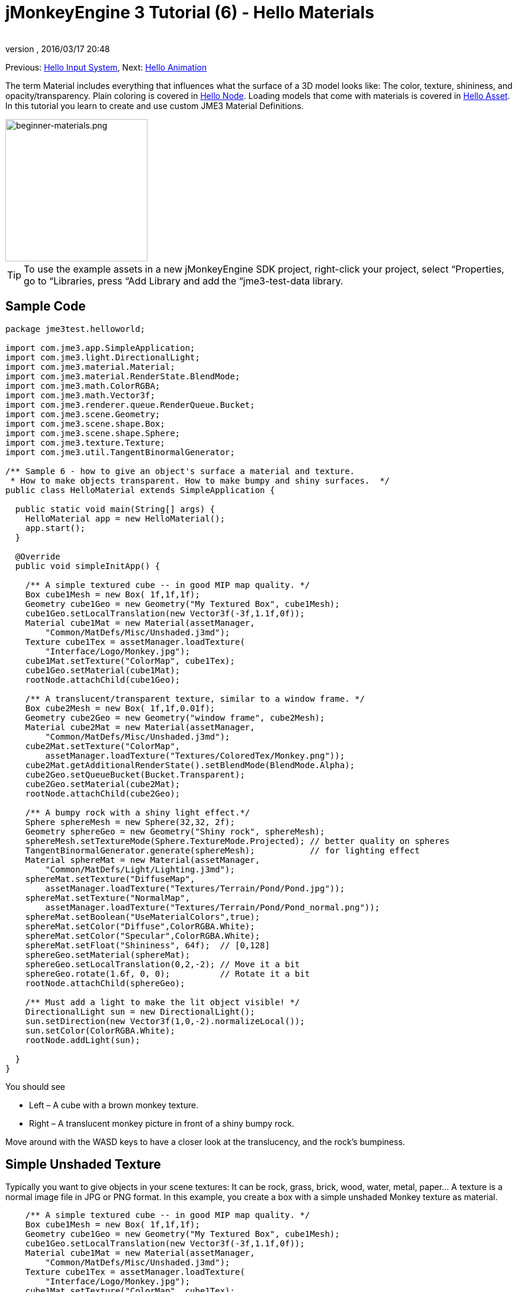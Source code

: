 = jMonkeyEngine 3 Tutorial (6) - Hello Materials
:author: 
:revnumber: 
:revdate: 2016/03/17 20:48
:keywords: documentation, beginner, intro, model, material, color, texture, transparency
:relfileprefix: ../../
:imagesdir: ../..
ifdef::env-github,env-browser[:outfilesuffix: .adoc]


Previous: <<jme3/beginner/hello_input_system#,Hello Input System>>,
Next: <<jme3/beginner/hello_animation#,Hello Animation>>

The term Material includes everything that influences what the surface of a 3D model looks like: The color, texture, shininess, and opacity/transparency. Plain coloring is covered in <<jme3/beginner/hello_node#,Hello Node>>. Loading models that come with materials is covered in <<jme3/beginner/hello_asset#,Hello Asset>>. In this tutorial you learn to create and use custom JME3 Material Definitions.

image::jme3/beginner/beginner-materials.png[beginner-materials.png,with="320",height="240",align="center"]



[TIP]
====
To use the example assets in a new jMonkeyEngine SDK project, right-click your project, select “Properties, go to “Libraries, press “Add Library and add the “jme3-test-data library.
====



== Sample Code

[source,java]
----
package jme3test.helloworld;

import com.jme3.app.SimpleApplication;
import com.jme3.light.DirectionalLight;
import com.jme3.material.Material;
import com.jme3.material.RenderState.BlendMode;
import com.jme3.math.ColorRGBA;
import com.jme3.math.Vector3f;
import com.jme3.renderer.queue.RenderQueue.Bucket;
import com.jme3.scene.Geometry;
import com.jme3.scene.shape.Box;
import com.jme3.scene.shape.Sphere;
import com.jme3.texture.Texture;
import com.jme3.util.TangentBinormalGenerator;

/** Sample 6 - how to give an object's surface a material and texture.
 * How to make objects transparent. How to make bumpy and shiny surfaces.  */
public class HelloMaterial extends SimpleApplication {

  public static void main(String[] args) {
    HelloMaterial app = new HelloMaterial();
    app.start();
  }

  @Override
  public void simpleInitApp() {

    /** A simple textured cube -- in good MIP map quality. */
    Box cube1Mesh = new Box( 1f,1f,1f);
    Geometry cube1Geo = new Geometry("My Textured Box", cube1Mesh);
    cube1Geo.setLocalTranslation(new Vector3f(-3f,1.1f,0f));
    Material cube1Mat = new Material(assetManager, 
        "Common/MatDefs/Misc/Unshaded.j3md");
    Texture cube1Tex = assetManager.loadTexture(
        "Interface/Logo/Monkey.jpg");
    cube1Mat.setTexture("ColorMap", cube1Tex);
    cube1Geo.setMaterial(cube1Mat);
    rootNode.attachChild(cube1Geo);

    /** A translucent/transparent texture, similar to a window frame. */
    Box cube2Mesh = new Box( 1f,1f,0.01f);
    Geometry cube2Geo = new Geometry("window frame", cube2Mesh);
    Material cube2Mat = new Material(assetManager, 
        "Common/MatDefs/Misc/Unshaded.j3md");
    cube2Mat.setTexture("ColorMap", 
        assetManager.loadTexture("Textures/ColoredTex/Monkey.png"));
    cube2Mat.getAdditionalRenderState().setBlendMode(BlendMode.Alpha);
    cube2Geo.setQueueBucket(Bucket.Transparent);
    cube2Geo.setMaterial(cube2Mat);
    rootNode.attachChild(cube2Geo);

    /** A bumpy rock with a shiny light effect.*/
    Sphere sphereMesh = new Sphere(32,32, 2f);
    Geometry sphereGeo = new Geometry("Shiny rock", sphereMesh);
    sphereMesh.setTextureMode(Sphere.TextureMode.Projected); // better quality on spheres
    TangentBinormalGenerator.generate(sphereMesh);           // for lighting effect
    Material sphereMat = new Material(assetManager, 
        "Common/MatDefs/Light/Lighting.j3md");
    sphereMat.setTexture("DiffuseMap", 
        assetManager.loadTexture("Textures/Terrain/Pond/Pond.jpg"));
    sphereMat.setTexture("NormalMap", 
        assetManager.loadTexture("Textures/Terrain/Pond/Pond_normal.png"));
    sphereMat.setBoolean("UseMaterialColors",true);    
    sphereMat.setColor("Diffuse",ColorRGBA.White);
    sphereMat.setColor("Specular",ColorRGBA.White);
    sphereMat.setFloat("Shininess", 64f);  // [0,128]
    sphereGeo.setMaterial(sphereMat);
    sphereGeo.setLocalTranslation(0,2,-2); // Move it a bit
    sphereGeo.rotate(1.6f, 0, 0);          // Rotate it a bit
    rootNode.attachChild(sphereGeo);
    
    /** Must add a light to make the lit object visible! */
    DirectionalLight sun = new DirectionalLight();
    sun.setDirection(new Vector3f(1,0,-2).normalizeLocal());
    sun.setColor(ColorRGBA.White);
    rootNode.addLight(sun);

  }
}

----

You should see

*  Left – A cube with a brown monkey texture.
*  Right – A translucent monkey picture in front of a shiny bumpy rock.

Move around with the WASD keys to have a closer look at the translucency, and the rock's bumpiness.


== Simple Unshaded Texture

Typically you want to give objects in your scene textures: It can be rock, grass, brick, wood, water, metal, paper… A texture is a normal image file in JPG or PNG format. In this example, you create a box with a simple unshaded Monkey texture as material.

[source,java]
----

    /** A simple textured cube -- in good MIP map quality. */
    Box cube1Mesh = new Box( 1f,1f,1f);
    Geometry cube1Geo = new Geometry("My Textured Box", cube1Mesh);
    cube1Geo.setLocalTranslation(new Vector3f(-3f,1.1f,0f));
    Material cube1Mat = new Material(assetManager, 
        "Common/MatDefs/Misc/Unshaded.j3md");
    Texture cube1Tex = assetManager.loadTexture(
        "Interface/Logo/Monkey.jpg");
    cube1Mat.setTexture("ColorMap", cube1Tex);
    cube1Geo.setMaterial(cube1Mat);
    rootNode.attachChild(cube1Geo);

----

Here is what we did: to create a textured box:

.  Create a Geometry `cube1Geo` from a Box mesh `cube1Mesh`. 
.  Create a Material `cube1Mat` based on jME3's default `Unshaded.j3md` material definition.
.  Create a texture `cube1Tex` from the `Monkey.jpg` file in the `assets/Interface/Logo/` directory of the project. 
.  Load the texture `cube1Tex` into the `ColorMap` layer of the material `cube1Mat`. 
.  Apply the material to the cube, and attach the cube to the rootnode.


== Transparent Unshaded Texture

`Monkey.png` is the same texture as `Monkey.jpg`, but with an added alpha channel. The alpha channel allows you to specify which areas of the texture you want to be opaque or transparent: Black areas of the alpha channel remain opaque, gray areas become translucent, and white areas become transparent. 

For a partially translucent/transparent texture, you need:

*  A Texture with alpha channel
*  A Texture with blend mode of `BlendMode.Alpha`
*  A Geometry in the `Bucket.Transparent` render bucket.  +This bucket ensures that the transparent object is drawn on top of objects behind it, and they show up correctly under the transparent parts. 

[source,java]
----

    /** A translucent/transparent texture, similar to a window frame. */
    Box cube2Mesh = new Box( 1f,1f,0.01f);
    Geometry cube2Geo = new Geometry("window frame", cube2Mesh);
    Material cube2Mat = new Material(assetManager, 
    "Common/MatDefs/Misc/Unshaded.j3md");
    cube2Mat.setTexture("ColorMap", 
        assetManager.loadTexture("Textures/ColoredTex/Monkey.png"));
    cube2Mat.getAdditionalRenderState().setBlendMode(BlendMode.Alpha);  // !
    cube2Geo.setQueueBucket(Bucket.Transparent);                        // !
    cube2Geo.setMaterial(cube2Mat);
    rootNode.attachChild(cube2Geo);

----

For non-transparent objects, the drawing order is not so important, because the z-buffer already keeps track of whether a pixel is behind something else or not, and the color of an opaque pixel doesn't depend on the pixels under it, this is why opaque Geometries can be drawn in any order.

What you did for the transparent texture is the same as before, with only one added step for the transparency.

.  Create a Geometry `cube2Geo` from a Box mesh `cube2Mesh`. This Box Geometry is flat upright box (because z=0.01f).
.  Create a Material `cube2Mat` based on jME3's default `Unshaded.j3md` material definition.
.  Create a texture `cube2Tex` from the `Monkey.png` file in the `assets/Textures/ColoredTex/` directory of the project. This PNG file must have an alpha layer.
.  *Activate transparency in the material by setting the blend mode to Alpha.*
.  *Set the QueueBucket of the Geometry to `Bucket.Transparent`.*
.  Load the texture `cube2Tex` into the `ColorMap` layer of the material `cube2Mat`.
.  Apply the material to the cube, and attach the cube to the rootnode.

*Tip:* Learn more about creating PNG images with an alpha layer in the help system of your graphic editor.


== Shininess and Bumpiness

But textures are not all. Have a close look at the shiny sphere – you cannot get such a nice bumpy material with just a plain texture. You see that JME3 also supports so-called Phong-illuminated materials:

In a lit material, the standard texture layer is refered to as _DiffuseMap_, any material can use this layer. A lit material can additionally have lighting effects such as _Shininess_ used together with the _SpecularMap_ layer and _Specular_ color. And you can even get a realistically bumpy or cracked surface with help of the _NormalMap_ layer.

Let's have a look at the part of the code example where you create the shiny bumpy rock.

.  Create a Geometry from a Sphere shape. Note that this shape is a normal smooth sphere mesh. 
[source,java]
----

    Sphere sphereMesh = new Sphere(32,32, 2f);
    Geometry sphereGeo = new Geometry("Shiny rock", sphereMesh);
----

..  (Only for Spheres) Change the sphere's TextureMode to make the square texture project better onto the sphere.
[source,java]
----

    sphereMesh.setTextureMode(Sphere.TextureMode.Projected);
----

..  You must generate TangentBinormals for the mesh so you can use the NormalMap layer of the texture.
[source,java]
----

    TangentBinormalGenerator.generate(sphereMesh);
----


.  Create a material based on the `Lighting.j3md` default material.
[source,java]
----

    Material sphereMat = new Material(assetManager, 
        "Common/MatDefs/Light/Lighting.j3md");
----

..  Set a standard rocky texture in the `DiffuseMap` layer. +
image::http://jmonkeyengine.googlecode.com/svn/trunk/engine/test-data/Textures/Terrain/Pond/Pond.jpg[Pond.jpg,with="64",height="64",align="right"]

[source,java]
----

    sphereMat.setTexture("DiffuseMap", 
        assetManager.loadTexture("Textures/Terrain/Pond/Pond.jpg"));

----

..  Set the `NormalMap` layer that contains the bumpiness. The NormalMap was generated for this particular DiffuseMap with a special tool (e.g. Blender). 
image::http://jmonkeyengine.googlecode.com/svn/trunk/engine/test-data/Textures/Terrain/Pond/Pond_normal.png[Pond_normal.png,with="64",height="64",align="right"]
 
[source,java]
----

    sphereMat.setTexture("NormalMap", 
        assetManager.loadTexture("Textures/Terrain/Pond/Pond_normal.png"));
----

..  Set the Material's Shininess to a value between 1 and 128. For a rock, a low fuzzy shininess is appropriate. Use material colors to define the shiny Specular color. 
[source,java]
----

    sphereMat.setBoolean("UseMaterialColors",true);    
    sphereMat.setColor("Diffuse",ColorRGBA.White);  // minimum material color
    sphereMat.setColor("Specular",ColorRGBA.White); // for shininess
    sphereMat.setFloat("Shininess", 64f); // [1,128] for shininess
----


.  Assign your newly created material to the Geometry.
[source,java]
----

    sphereGeo.setMaterial(sphereMat);
----

.  Let's move and rotate the geometry a bit to position it better. 
[source,java]
----

    sphereGeo.setLocalTranslation(0,2,-2); // Move it a bit
    sphereGeo.rotate(1.6f, 0, 0);          // Rotate it a bit
    rootNode.attachChild(sphereGeo);
----


Remember that any Lighting.j3md-based material requires a light source, as shown in the full code sample above.

*Tip:* To deactivate Shininess, do not set `Shininess` to 0, but instead set the `Specular` color to `ColorRGBA.Black`.


== Default Material Definitions

As you have seen, you can find the following default materials in `jme/core-data/Common/…`.
[cols="3", options="header"]
|===

a| Default Definition 
a| Usage 
<a| Parameters  

a| `Common/MatDefs/Misc/Unshaded.j3md` 
a| Colored: Use with mat.setColor() and ColorRGBA. +Textured: Use with mat.setTexture() and Texture. 
a| Color : Color +ColorMap : Texture2D 

<a| `Common/MatDefs/Light/Lighting.j3md`      
a| Use with shiny Textures, Bump- and NormalMaps textures. +Requires a light source. 
a| Ambient, Diffuse, Specular : Color +DiffuseMap, NormalMap, SpecularMap : Texture2D +Shininess : Float 

|===

For a game, you create custom Materials based on these existing MaterialDefintions – as you have just seen in the example with the shiny rock's material.


== Exercises


=== Exercise 1: Custom .j3m Material

Look at the shiny rocky sphere above again. It takes several lines to create and set the Material.

*  Note how it loads the `Lighting.j3md` Material definition.
*  Note how it sets the `DiffuseMap` and `NormalMap` to a texture path.
*  Note how it activates `UseMaterialColors` and sets `Specular` and `Diffuse` to 4 float values (RGBA color).
*  Note how it sets `Shininess` to 64.

If you want to use one custom material for several models, you can store it in a .j3m file, and save a few lines of code every time. 

You create a j3m file as follows:

.  Create a plain text file `assets/Materials/MyCustomMaterial.j3m` in your project directory, with the following content:
[source]
----
Material My shiny custom material : Common/MatDefs/Light/Lighting.j3md {
     MaterialParameters {
        DiffuseMap : Textures/Terrain/Pond/Pond.jpg
        NormalMap : Textures/Terrain/Pond/Pond_normal.png
        UseMaterialColors : true
        Specular : 1.0 1.0 1.0 1.0
        Diffuse : 1.0 1.0 1.0 1.0
        Shininess : 64.0
     }
}

----

**  Note that `Material` is a fixed keyword.
**  Note that `My shiny custom material` is a String that you can choose to describe the material.
**  Note how the code sets all the same properties as before! 

.  In the code sample, comment out the eight lines that have `sphereMat` in them.
.  Below this line, add the following line: 
[source,java]
----
sphereGeo.setMaterial((Material) assetManager.loadMaterial( 
    "Materials/MyCustomMaterial.j3m"));

----

.  Run the app. The result is the same.

Using this new custom material `MyCustomMaterial.j3m` only takes one line. You have replaced the eight lines of an on-the-fly material definition with one line that loads a custom material from a file. Using .j3m files is very handy if you use the same material often. 


=== Exercise 2: Bumpiness and Shininess

Go back to the bumpy rock sample above:

.  Comment out the DiffuseMap line, and run the app. (Uncomment it again.)
**  Which property of the rock is lost?

.  Comment out the NormalMap line, and run the app. (Uncomment it again.)
**  Which property of the rock is lost?

.  Change the value of Shininess to values like 0, 63, 127.
**  What aspect of the Shininess changes?



== Conclusion

You have learned how to create a Material, specify its properties, and use it on a Geometry. You know how to load an image file (.png, .jpg) as texture into a material. You know to save texture files in a subfolder of your project's `assets/Textures/` directory.

You have also learned that a material can be stored in a .j3m file. The file references a built-in MaterialDefinition and specifies values for properties of that MaterialDefinition. You know to save your custom .j3m files in your project's `assets/Materials/` directory.

Now that you know how to load models and how to assign good-looking materials to them, let's have a look at how to animate models in the next chapter, <<jme3/beginner/hello_animation#,Hello Animation>>.
'''

See also

*  <<jme3/intermediate/how_to_use_materials#,How to Use Materials>>
*  <<sdk/material_editing#,Material Editing>>
*  link:http://www.jmonkeyengine.com/forum/index.php?topic=14179.0[Materials] forum thread
*  link:http://jmonkeyengine.googlecode.com/files/jME3_materials.pdf[jME3 Materials documentation] (PDF)
*  link:http://www.youtube.com/watch?v=Feu3-mrpolc[Video Tutorial: Editing and Assigning Materials to Models in jMonkeyEngine SDK (from 2010, is there a newer one?]
*  link:http://www.blender.org/education-help/tutorials/materials/[Creating textures in Blender]
*  link:http://www.shaders.org/ifw2_textures/whatsin10.htm[Various Material screenshots] (Not done with JME3, this is just to show the fantastic range of Material parameters in the hands of an expert, until we have a JME3 demo for it.)
